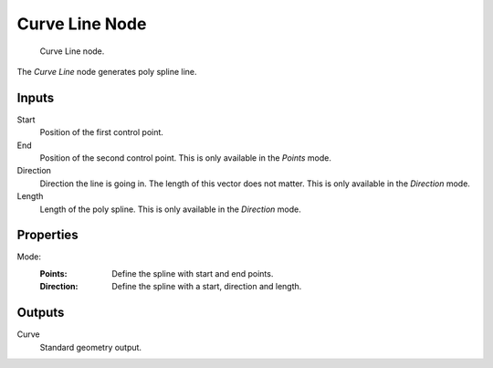 .. index:: Geometry Nodes; Curve Line
.. _bpy.types.GeometryNodeCurveLine:

***************
Curve Line Node
***************

.. figure:: /images/modeling_geometry-nodes_curve-primitives_line_node.png

   Curve Line node.

The *Curve Line* node generates poly spline line.


Inputs
======

Start
   Position of the first control point.

End
   Position of the second control point.
   This is only available in the *Points* mode.

Direction
   Direction the line is going in.
   The length of this vector does not matter.
   This is only available in the *Direction* mode.

Length
   Length of the poly spline.
   This is only available in the *Direction* mode.


Properties
==========

Mode:
   :Points:
      Define the spline with start and end points.
   :Direction:
      Define the spline with a start, direction and length.


Outputs
=======

Curve
   Standard geometry output.
